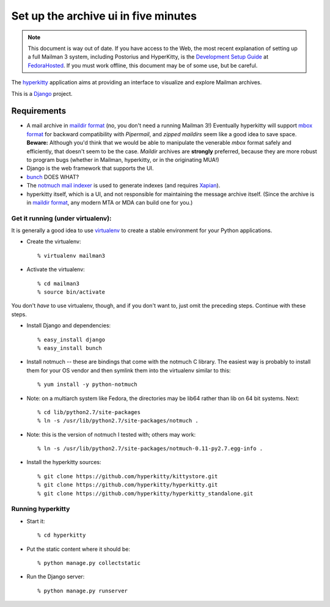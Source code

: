 =====================================
Set up the archive ui in five minutes
=====================================

.. note::
   This document is way out of date.  If you have access to the Web,
   the most recent explanation of setting up a full Mailman 3 system,
   including Postorius and HyperKitty, is the `Development Setup Guide`_ at
   `FedoraHosted`_.  If you must work offline, this document may be of some
   use, but be careful.

The `hyperkitty`_ application aims at providing an interface to visualize and
explore Mailman archives.

This is a `Django`_ project.

Requirements
============

- A mail archive in `maildir format`_ (no, you don't need a running Mailman
  3!)  Eventually hyperkitty will support `mbox format`_ for backward
  compatibility with *Pipermail*, and *zipped maildirs* seem like a good idea
  to save space.  **Beware:** Although you'd think that we would be able to
  manipulate the venerable *mbox* format safely and efficiently, that doesn't
  seem to be the case.  *Maildir* archives are **strongly** preferred, because
  they are more robust to program bugs (whether in Mailman, hyperkitty, or in
  the originating MUA!)
- Django is the web framework that supports the UI.
- `bunch`_ DOES WHAT?
- The `notmuch mail indexer`_ is used to generate indexes (and requires
  `Xapian`_).
- hyperkitty itself, which is a UI, and not responsible for maintaining the
  message archive itself.  (Since the archive is in `maildir format`_, any
  modern MTA or MDA can build one for you.)


Get it running (under virtualenv):
----------------------------------

It is generally a good idea to use `virtualenv`_ to create a stable
environment for your Python applications.

- Create the virtualenv::

    % virtualenv mailman3

- Activate the virtualenv::

    % cd mailman3
    % source bin/activate

You don't *have* to use virtualenv, though, and if you don't want to, just
omit the preceding steps.  Continue with these steps.

- Install Django and dependencies::

    % easy_install django
    % easy_install bunch

- Install notmuch -- these are bindings that come with the notmuch C library.
  The easiest way is probably to install them for your OS vendor and then
  symlink them into the virtualenv similar to this::

    % yum install -y python-notmuch

- Note: on a multiarch system like Fedora, the directories may be lib64 rather
  than lib on 64 bit systems.  Next::

    % cd lib/python2.7/site-packages
    % ln -s /usr/lib/python2.7/site-packages/notmuch .

- Note: this is the version of notmuch I tested with; others may work::

    % ln -s /usr/lib/python2.7/site-packages/notmuch-0.11-py2.7.egg-info .

- Install the hyperkitty sources::

    % git clone https://github.com/hyperkitty/kittystore.git
    % git clone https://github.com/hyperkitty/hyperkitty.git
    % git clone https://github.com/hyperkitty/hyperkitty_standalone.git


Running hyperkitty
------------------

- Start it::

    % cd hyperkitty

- Put the static content where it should be::

    % python manage.py collectstatic

- Run the Django server::

    % python manage.py runserver


.. _`Development Setup Guide`: https://fedorahosted.org/hyperkitty/wiki/DevelopmentSetupGuide
.. _`FedoraHosted`: https://fedorahosted.org/
.. _`hyperkitty`: https://fedorahosted.org/hyperkitty/
.. _`Django`: http://djangoproject.org/
.. _`notmuch mail indexer`: http://notmuchmail.org
.. _`bunch`: http://pypi.python.org/pypi/bunch
.. _`Xapian`: http://xapian.org/
.. _`maildir format`: http://en.wikipedia.org/wiki/Maildir
.. _`mbox format`: http://en.wikipedia.org/wiki/Mbox
.. _`virtualenv`: http://pypi.python.org/pypi/virtualenv
